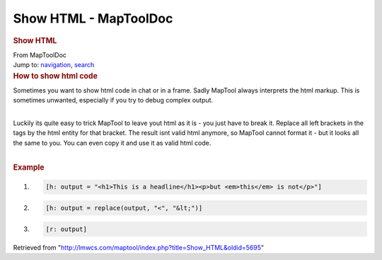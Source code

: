 ======================
Show HTML - MapToolDoc
======================

.. contents::
   :depth: 3
..

.. container:: noprint
   :name: mw-page-base

.. container:: noprint
   :name: mw-head-base

.. container:: mw-body
   :name: content

   .. container:: mw-indicators

   .. rubric:: Show HTML
      :name: firstHeading
      :class: firstHeading

   .. container:: mw-body-content
      :name: bodyContent

      .. container::
         :name: siteSub

         From MapToolDoc

      .. container::
         :name: contentSub

      .. container:: mw-jump
         :name: jump-to-nav

         Jump to: `navigation <#mw-head>`__, `search <#p-search>`__

      .. container:: mw-content-ltr
         :name: mw-content-text

         .. rubric:: How to show html code
            :name: how-to-show-html-code

         Sometimes you want to show html code in chat or in a frame.
         Sadly MapTool always interprets the html markup. This is
         sometimes unwanted, especially if you try to debug complex
         output.

         | 
         | Luckily its quite easy to trick MapTool to leave yout html as
           it is - you just have to break it. Replace all left brackets
           in the tags by the html entity for that bracket. The result
           isnt valid html anymore, so MapTool cannot format it - but it
           looks all the same to you. You can even copy it and use it as
           valid html code.

         | 

         .. rubric:: Example
            :name: example

         .. container:: mw-geshi mw-code mw-content-ltr

            .. container:: mtmacro source-mtmacro

               #. .. code-block:: none

                     [h: output = "<h1>This is a headline</h1><p>but <em>this</em> is not</p>"]

               #. .. code-block:: none

                     [h: output = replace(output, "<", "&lt;")]

               #. .. code-block:: none

                     [r: output]

      .. container:: printfooter

         Retrieved from
         "http://lmwcs.com/maptool/index.php?title=Show_HTML&oldid=5695"

